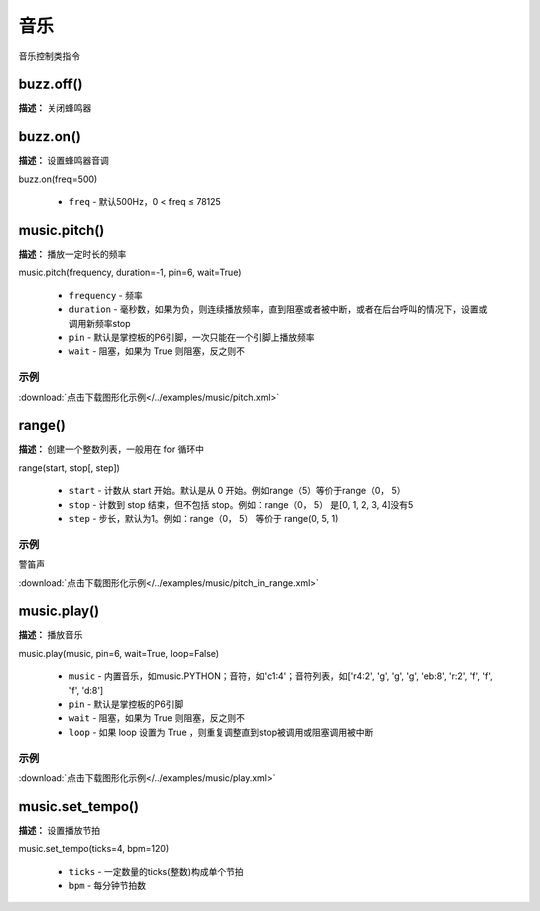 音乐
======

音乐控制类指令

buzz.off()
-------------

**描述：**  关闭蜂鸣器

.. image:: /images/blocks/music/buzz.off.png
    :scale: 90 %


buzz.on()
-------------

**描述：**  设置蜂鸣器音调

.. image:: /images/blocks/music/buzz.on.1.png
    :scale: 90 %



.. image:: /images/blocks/music/buzz.on.2.png
    :scale: 90 %

| buzz.on(freq=500)

    - ``freq`` - 默认500Hz，0 < freq ≤ 78125


music.pitch()
-------------

**描述：**  播放一定时长的频率

.. image:: /images/blocks/music/pitch.png
    :scale: 90 %

| music.pitch(frequency, duration=-1, pin=6, wait=True)

    - ``frequency`` - 频率
    - ``duration`` - 毫秒数，如果为负，则连续播放频率，直到阻塞或者被中断，或者在后台呼叫的情况下，设置或调用新频率stop
    - ``pin`` - 默认是掌控板的P6引脚，一次只能在一个引脚上播放频率
    - ``wait`` - 阻塞，如果为 True 则阻塞，反之则不

示例
^^^^^

.. image::  /images/blocks/music/example/pitch.png
    :scale: 90 %

:download:`点击下载图形化示例</../examples/music/pitch.xml>` 


range()
-------------

**描述：**  创建一个整数列表，一般用在 for 循环中

| range(start, stop[, step])    

    - ``start`` - 计数从 start 开始。默认是从 0 开始。例如range（5）等价于range（0， 5）
    - ``stop`` - 计数到 stop 结束，但不包括 stop。例如：range（0， 5） 是[0, 1, 2, 3, 4]没有5
    - ``step`` - 步长，默认为1。例如：range（0， 5） 等价于 range(0, 5, 1)

示例
^^^^^


警笛声

.. image:: /images/blocks/music/example/pitch_in_range.png
    :scale: 90 %

:download:`点击下载图形化示例</../examples/music/pitch_in_range.xml>` 


music.play()
-------------

**描述：**  播放音乐


| music.play(music, pin=6, wait=True, loop=False)

    - ``music`` - 内置音乐，如music.PYTHON；音符，如'c1:4'；音符列表，如['r4:2', 'g', 'g', 'g', 'eb:8', 'r:2', 'f', 'f', 'f', 'd:8']
    - ``pin`` - 默认是掌控板的P6引脚
    - ``wait`` - 阻塞，如果为 True 则阻塞，反之则不
    - ``loop`` - 如果 loop 设置为 True ，则重复调整直到stop被调用或阻塞调用被中断

示例
^^^^^

.. image::  /images/blocks/music/example/play.png
    :scale: 90 %

:download:`点击下载图形化示例</../examples/music/play.xml>` 


music.set_tempo()
-------------

**描述：**  设置播放节拍


| music.set_tempo(ticks=4, bpm=120)

    - ``ticks`` - 一定数量的ticks(整数)构成单个节拍
    - ``bpm`` - 每分钟节拍数






